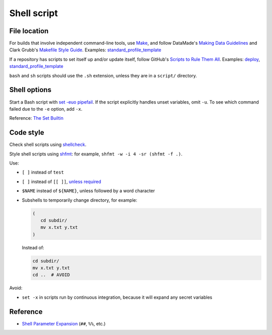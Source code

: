 Shell script
============

File location
-------------

For builds that involve independent command-line tools, use `Make <https://www.gnu.org/software/make/>`__, and follow DataMade's `Making Data Guidelines <https://github.com/datamade/data-making-guidelines>`__ and Clark Grubb's `Makefile Style Guide <https://clarkgrubb.com/makefile-style-guide>`__. Examples: `standard_profile_template <https://github.com/open-contracting/standard_profile_template>`__

If a repository has scripts to set itself up and/or update itself, follow GitHub's `Scripts to Rule Them All <https://github.com/github/scripts-to-rule-them-all>`__. Examples: `deploy <https://github.com/open-contracting/deploy/tree/main/script>`__, `standard_profile_template <https://github.com/open-contracting/standard_profile_template/tree/latest/script>`__

``bash`` and ``sh`` scripts should use the ``.sh`` extension, unless they are in a ``script/`` directory.

Shell options
-------------

Start a Bash script with `set -euo pipefail <https://wizardzines.com/comics/bash-errors/>`__. If the script explicitly handles unset variables, omit ``-u``. To see which command failed due to the ``-e`` option, add ``-x``.

Reference: `The Set Builtin <https://www.gnu.org/software/bash/manual/html_node/The-Set-Builtin.html>`__

Code style
----------

Check shell scripts using `shellcheck <https://www.shellcheck.net>`__.

Style shell scripts using `shfmt <https://github.com/mvdan/sh>`__: for example, ``shfmt -w -i 4 -sr (shfmt -f .)``.

Use:

-  ``[ ]`` instead of ``test``
-  ``[ ]`` instead of ``[[ ]]``, `unless required <https://www.gnu.org/software/bash/manual/bash.html#Bash-Conditional-Expressions>`__
-  ``$NAME`` instead of ``${NAME}``, unless followed by a word character
-  Subshells to temporarily change directory, for example:

   .. code-block:: bash

      (
         cd subdir/
         mv x.txt y.txt
      )

   Instead of:

   .. code-block:: bash

      cd subdir/
      mv x.txt y.txt
      cd ..  # AVOID

Avoid:

-  ``set -x`` in scripts run by continuous integration, because it will expand any secret variables

Reference
---------

-  `Shell Parameter Expansion <https://www.gnu.org/software/bash/manual/html_node/Shell-Parameter-Expansion.html>`__ (``##``, ``%%``, etc.)
